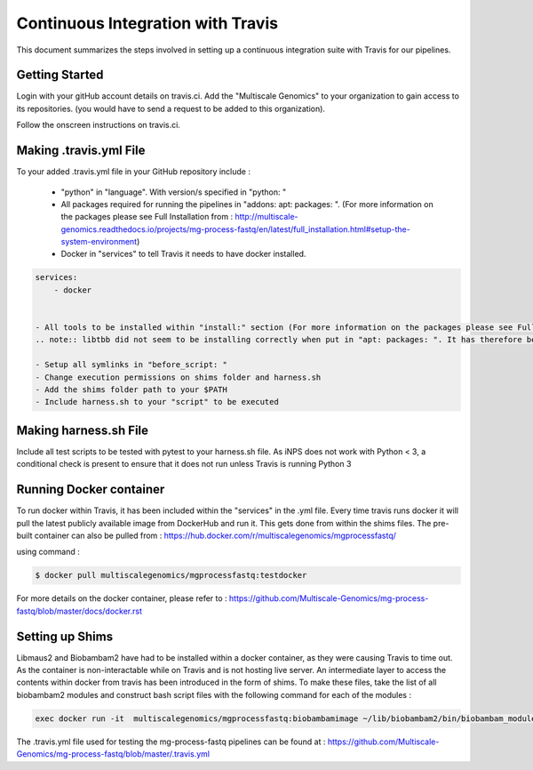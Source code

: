 Continuous Integration with Travis
==================================

This document summarizes the steps involved in setting up a continuous integration suite with Travis for our pipelines. 

Getting Started
----------------

Login with your gitHub account details on travis.ci. Add the "Multiscale Genomics" to your organization to gain access to its repositories. (you would have to send a request to be added to this organization). 

Follow the onscreen instructions on travis.ci.

.. code-block:: none
   :linenos:

   Flick the repository switch to "on".
   Add .travis.yml to your repository.
   Sync your travis account to your GitHub account.
   Pushing to Git will trigger the first Travis build after adding the above file.
   
  
Making .travis.yml File
-----------------------

To your added .travis.yml file in your GitHub repository include :

   - "python" in "language". With version/s specified in "python: " 
   - All packages required for running the pipelines in "addons: apt: packages: ". (For more information on the packages please see Full Installation from : http://multiscale-genomics.readthedocs.io/projects/mg-process-fastq/en/latest/full_installation.html#setup-the-system-environment)
   - Docker in "services" to tell Travis it needs to have docker installed.

.. code-block:: none

   services:
       - docker
   
   
   - All tools to be installed within "install:" section (For more information on the packages please see Full Installation from : http://multiscale-genomics.readthedocs.io/projects/mg-process-fastq/en/latest/full_installation.html#setup-the-system-environment )
   .. note:: libtbb did not seem to be installing correctly when put in "apt: packages: ". It has therefore been done with sudo in "install:"
   
   - Setup all symlinks in "before_script: "
   - Change execution permissions on shims folder and harness.sh
   - Add the shims folder path to your $PATH
   - Include harness.sh to your "script" to be executed
   
   

Making harness.sh File
-----------------------
   
Include all test scripts to be tested with pytest to your harness.sh file. As iNPS does not work with Python < 3, a conditional check is present to ensure that it does not run unless Travis is running Python 3
   
   
Running Docker container
-------------------------

To run docker within Travis, it has been included within the "services" in the .yml file. Every time travis runs docker it will pull the latest publicly available image from DockerHub and run it. This gets done from within the shims files. The pre-built container can also be pulled from : https://hub.docker.com/r/multiscalegenomics/mgprocessfastq/

using command : 

.. code-block:: none

   $ docker pull multiscalegenomics/mgprocessfastq:testdocker
   
For more details on the docker container, please refer to : https://github.com/Multiscale-Genomics/mg-process-fastq/blob/master/docs/docker.rst


Setting up Shims 
-----------------   

Libmaus2 and Biobambam2 have had to be installed within a docker container, as they were causing Travis to time out. As the container is non-interactable while on Travis and is not hosting live server. An intermediate layer to access the contents within docker from travis has been introduced in the form of shims. To make these files, take the list of all biobambam2 modules and construct bash script files with the following command for each of the modules : 

.. code-block:: none

   exec docker run -it  multiscalegenomics/mgprocessfastq:biobambamimage ~/lib/biobambam2/bin/biobambam_module_name $@ 
   
   
      
The .travis.yml file used for testing the mg-process-fastq pipelines can be found at : https://github.com/Multiscale-Genomics/mg-process-fastq/blob/master/.travis.yml